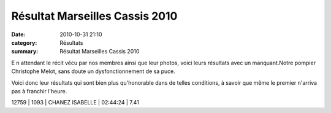 Résultat Marseilles Cassis 2010
===============================

:date: 2010-10-31 21:10
:category: Résultats
:summary: Résultat Marseilles Cassis 2010

E n attendant le récit vécu par nos membres ainsi que leur photos, voici leurs résultats avec un manquant.Notre pompier Christophe Melot, sans doute un dysfonctionnement de sa puce.


Voici donc leur résultats qui sont bien plus qu'honorable dans de telles conditions, à savoir que même le premier n'arriva pas à franchir l'heure.



12759    | 1093                   | CHANEZ ISABELLE        | 02:44:24           | 7.41
